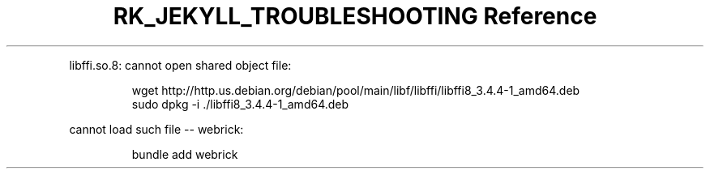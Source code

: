 .\" Automatically generated by Pandoc 3.6
.\"
.TH "RK_JEKYLL_TROUBLESHOOTING Reference" "" "" ""
.PP
\f[CR]libffi.so.8: cannot open shared object file\f[R]:
.IP
.EX
wget http://http.us.debian.org/debian/pool/main/libf/libffi/libffi8_3.4.4\-1_amd64.deb
sudo dpkg \-i ./libffi8_3.4.4\-1_amd64.deb
.EE
.PP
\f[CR]cannot load such file \-\- webrick\f[R]:
.IP
.EX
bundle add webrick
.EE

